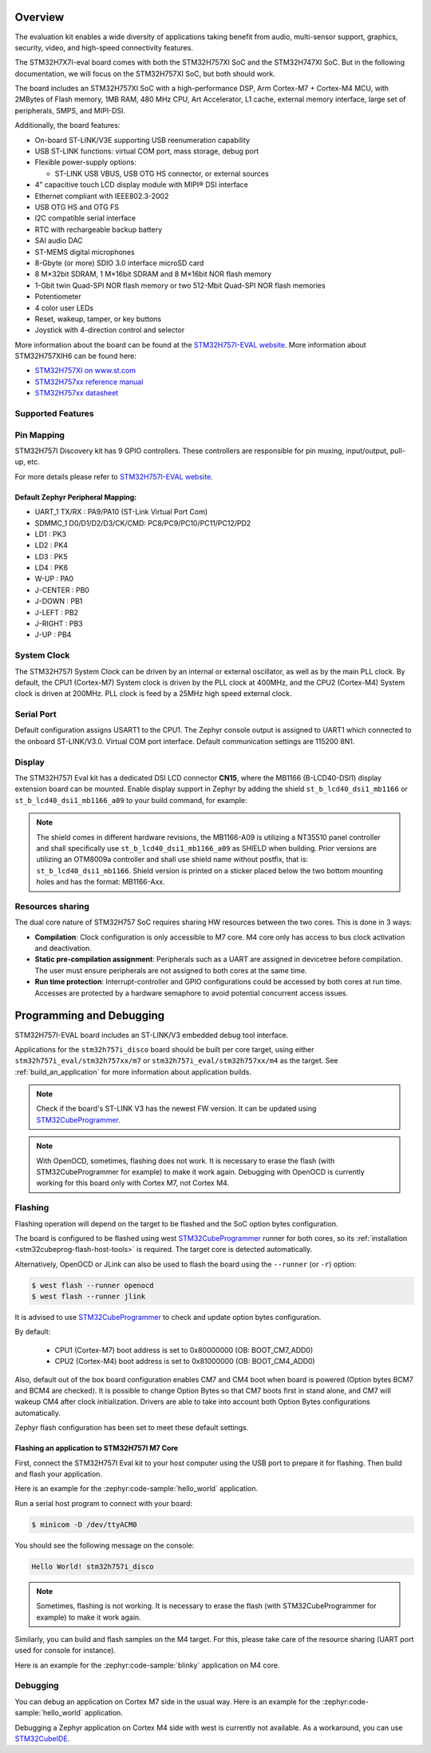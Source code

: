 .. zephyr:board:: stm32h757i_eval

Overview
********

The evaluation kit enables a wide diversity of applications taking benefit
from audio, multi-sensor support, graphics, security, video,
and high-speed connectivity features.

The STM32H7X7I-eval board comes with both the STM32H757XI SoC and the STM32H747XI SoC.
But in the following documentation, we will focus on the STM32H757XI SoC, but both should work.

The board includes an STM32H757XI SoC with a high-performance DSP, Arm Cortex-M7 + Cortex-M4 MCU,
with 2MBytes of Flash memory, 1MB RAM, 480 MHz CPU, Art Accelerator, L1 cache, external memory interface,
large set of peripherals, SMPS, and MIPI-DSI.

Additionally, the board features:

- On-board ST-LINK/V3E supporting USB reenumeration capability
- USB ST-LINK functions: virtual COM port, mass storage, debug port
- Flexible power-supply options:

  - ST-LINK USB VBUS, USB OTG HS connector, or external sources

- 4” capacitive touch LCD display module with MIPI® DSI interface
- Ethernet compliant with IEEE802.3-2002
- USB OTG HS and OTG FS
- I2C compatible serial interface
- RTC with rechargeable backup battery
- SAI audio DAC
- ST-MEMS digital microphones
- 8-Gbyte (or more) SDIO 3.0 interface microSD card
- 8 M×32bit SDRAM, 1 M×16bit SDRAM and 8 M×16bit NOR flash memory
- 1-Gbit twin Quad-SPI NOR flash memory or two 512-Mbit Quad-SPI NOR flash memories
- Potentiometer
- 4 color user LEDs
- Reset, wakeup, tamper, or key buttons
- Joystick with 4-direction control and selector


More information about the board can be found at the `STM32H757I-EVAL website`_.
More information about STM32H757XIH6 can be found here:

- `STM32H757XI on www.st.com`_
- `STM32H757xx reference manual`_
- `STM32H757xx datasheet`_

Supported Features
==================

.. zephyr:board-supported-hw::

Pin Mapping
===========

STM32H757I Discovery kit has 9 GPIO controllers. These controllers are responsible for pin muxing,
input/output, pull-up, etc.

For more details please refer to `STM32H757I-EVAL website`_.

Default Zephyr Peripheral Mapping:
----------------------------------

- UART_1 TX/RX : PA9/PA10 (ST-Link Virtual Port Com)
- SDMMC_1 D0/D1/D2/D3/CK/CMD: PC8/PC9/PC10/PC11/PC12/PD2
- LD1 : PK3
- LD2 : PK4
- LD3 : PK5
- LD4 : PK6
- W-UP : PA0
- J-CENTER : PB0
- J-DOWN : PB1
- J-LEFT : PB2
- J-RIGHT : PB3
- J-UP : PB4

System Clock
============

The STM32H757I System Clock can be driven by an internal or external oscillator,
as well as by the main PLL clock. By default, the CPU1 (Cortex-M7) System clock
is driven by the PLL clock at 400MHz, and the CPU2 (Cortex-M4) System clock
is driven at 200MHz. PLL clock is feed by a 25MHz high speed external clock.

Serial Port
===========

Default configuration assigns USART1 to the CPU1. The Zephyr console
output is assigned to UART1 which connected to the onboard ST-LINK/V3.0. Virtual
COM port interface. Default communication settings are 115200 8N1.

Display
=======

The STM32H757I Eval kit has a dedicated DSI LCD connector **CN15**, where
the MB1166 (B-LCD40-DSI1) display extension board can be mounted. Enable display
support in Zephyr by adding the shield ``st_b_lcd40_dsi1_mb1166`` or
``st_b_lcd40_dsi1_mb1166_a09`` to your build command, for example:

.. zephyr-app-commands::
   :zephyr-app: samples/drivers/display
   :board: stm32h757i_eval/stm32h757xx/m7
   :shield: st_b_lcd40_dsi1_mb1166
   :goals: build flash

.. note::
   The shield comes in different hardware revisions, the MB1166-A09
   is utilizing a NT35510 panel controller and shall specifically
   use ``st_b_lcd40_dsi1_mb1166_a09`` as SHIELD when building.
   Prior versions are utilizing an OTM8009a controller and shall
   use shield name without postfix, that is: ``st_b_lcd40_dsi1_mb1166``.
   Shield version is printed on a sticker placed below the two bottom
   mounting holes and has the format: MB1166-Axx.

Resources sharing
=================

The dual core nature of STM32H757 SoC requires sharing HW resources between the
two cores. This is done in 3 ways:

- **Compilation**: Clock configuration is only accessible to M7 core. M4 core only
  has access to bus clock activation and deactivation.
- **Static pre-compilation assignment**: Peripherals such as a UART are assigned in
  devicetree before compilation. The user must ensure peripherals are not assigned
  to both cores at the same time.
- **Run time protection**: Interrupt-controller and GPIO configurations could be
  accessed by both cores at run time. Accesses are protected by a hardware semaphore
  to avoid potential concurrent access issues.

Programming and Debugging
*************************

STM32H757I-EVAL board includes an ST-LINK/V3 embedded debug tool interface.

Applications for the ``stm32h757i_disco`` board should be built per core target,
using either ``stm32h757i_eval/stm32h757xx/m7`` or ``stm32h757i_eval/stm32h757xx/m4``
as the target.
See :ref:`build_an_application` for more information about application builds.

.. note::

   Check if the board's ST-LINK V3 has the newest FW version. It can be updated
   using `STM32CubeProgrammer`_.

.. note::

   With OpenOCD, sometimes, flashing does not work. It is necessary to
   erase the flash (with STM32CubeProgrammer for example) to make it work again.
   Debugging with OpenOCD is currently working for this board only with Cortex M7,
   not Cortex M4.


Flashing
========

Flashing operation will depend on the target to be flashed and the SoC
option bytes configuration.

The board is configured to be flashed using west `STM32CubeProgrammer`_ runner
for both cores, so its :ref:`installation <stm32cubeprog-flash-host-tools>` is required.
The target core is detected automatically.

Alternatively, OpenOCD or JLink can also be used to flash the board using
the ``--runner`` (or ``-r``) option:

.. code-block:: console

   $ west flash --runner openocd
   $ west flash --runner jlink

It is advised to use `STM32CubeProgrammer`_ to check and update option bytes
configuration.

By default:

  - CPU1 (Cortex-M7) boot address is set to 0x80000000 (OB: BOOT_CM7_ADD0)
  - CPU2 (Cortex-M4) boot address is set to 0x81000000 (OB: BOOT_CM4_ADD0)

Also, default out of the box board configuration enables CM7 and CM4 boot when
board is powered (Option bytes BCM7 and BCM4 are checked).
It is possible to change Option Bytes so that CM7 boots first in stand alone,
and CM7 will wakeup CM4 after clock initialization.
Drivers are able to take into account both Option Bytes configurations
automatically.

Zephyr flash configuration has been set to meet these default settings.

Flashing an application to STM32H757I M7 Core
---------------------------------------------

First, connect the STM32H757I Eval kit to your host computer using
the USB port to prepare it for flashing. Then build and flash your application.

Here is an example for the :zephyr:code-sample:`hello_world` application.

.. zephyr-app-commands::
   :zephyr-app: samples/hello_world
   :board: stm32h757i_eval/stm32h757xx/m7
   :goals: build flash

Run a serial host program to connect with your board:

.. code-block:: console

   $ minicom -D /dev/ttyACM0

You should see the following message on the console:

.. code-block:: console

   Hello World! stm32h757i_disco

.. note::
  Sometimes, flashing is not working. It is necessary to erase the flash
  (with STM32CubeProgrammer for example) to make it work again.

Similarly, you can build and flash samples on the M4 target. For this, please
take care of the resource sharing (UART port used for console for instance).

Here is an example for the :zephyr:code-sample:`blinky` application on M4 core.

.. zephyr-app-commands::
   :zephyr-app: samples/basic/blinky
   :board: stm32h757i_eval/stm32h757xx/m7
   :goals: build flash

Debugging
=========

You can debug an application on Cortex M7 side in the usual way.  Here is an example
for the :zephyr:code-sample:`hello_world` application.

.. zephyr-app-commands::
   :zephyr-app: samples/hello_world
   :board: stm32h757i_eval/stm32h757xx/m7
   :goals: debug

Debugging a Zephyr application on Cortex M4 side with west is currently not available.
As a workaround, you can use `STM32CubeIDE`_.

.. _STM32H757I-EVAL website:
   https://www.st.com/en/evaluation-tools/stm32h757i-eval.html

.. _STM32H757XI on www.st.com:
   https://www.st.com/en/microcontrollers-microprocessors/stm32h757xi.html

.. _STM32H757xx reference manual:
   https://www.st.com/resource/en/reference_manual/rm0399-stm32h745755-and-stm32h747757-advanced-armbased-32bit-mcus-stmicroelectronics.pdf

.. _STM32H757xx datasheet:
   https://www.st.com/resource/en/datasheet/stm32h757xi.pdf

.. _STM32CubeProgrammer:
   https://www.st.com/en/development-tools/stm32cubeprog.html

.. _STM32CubeIDE:
   https://www.st.com/en/development-tools/stm32cubeide.html
